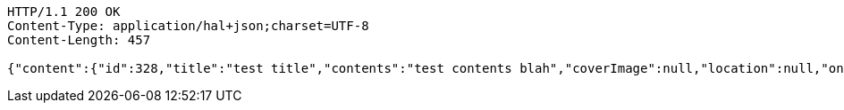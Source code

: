 [source,http,options="nowrap"]
----
HTTP/1.1 200 OK
Content-Type: application/hal+json;charset=UTF-8
Content-Length: 457

{"content":{"id":328,"title":"test title","contents":"test contents blah","coverImage":null,"location":null,"onlineType":null,"meetStartAt":null,"meetEndAt":null,"createdAt":1510644726309,"updatedAt":1510644726309,"meetingStatus":"PUBLISHED","admins":[{"id":341,"name":"keesun","nickname":"keesun","imageUrl":null}],"topics":[],"attendees":[],"maxAttendees":10,"autoConfirm":false},"_links":{"meeting-view":{"href":"http://localhost:8080/api/meeting/328"}}}
----
